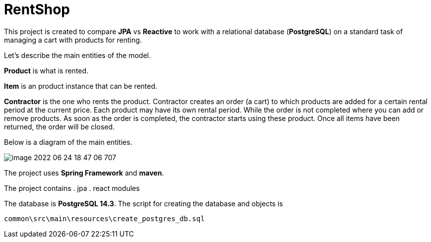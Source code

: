 = RentShop

This project is created to compare *JPA* vs *Reactive*  to
work with a relational database (*PostgreSQL*) on a standard task of
managing a cart with products for renting.

Let's describe the main entities of the model.

*Product* is what is rented.

*Item* is an product instance that can be rented.

*Contractor* is the one who rents the product.
Contractor creates an order (a cart) to which products are added for a certain rental period at the current price.
Each product may have its own rental period.
While the order is not completed where you can add or remove products.
As soon as the order is completed, the contractor starts using these product.
Once all items have been returned, the order will be closed.

Below is a diagram of the main entities.

image::image-2022-06-24-18-47-06-707.png[]

The project uses *Spring Framework* and *maven*.

The project contains
. jpa
. react
modules

The database is *PostgreSQL 14.3*. The script for creating the database
and objects is

`common\src\main\resources\create_postgres_db.sql`

